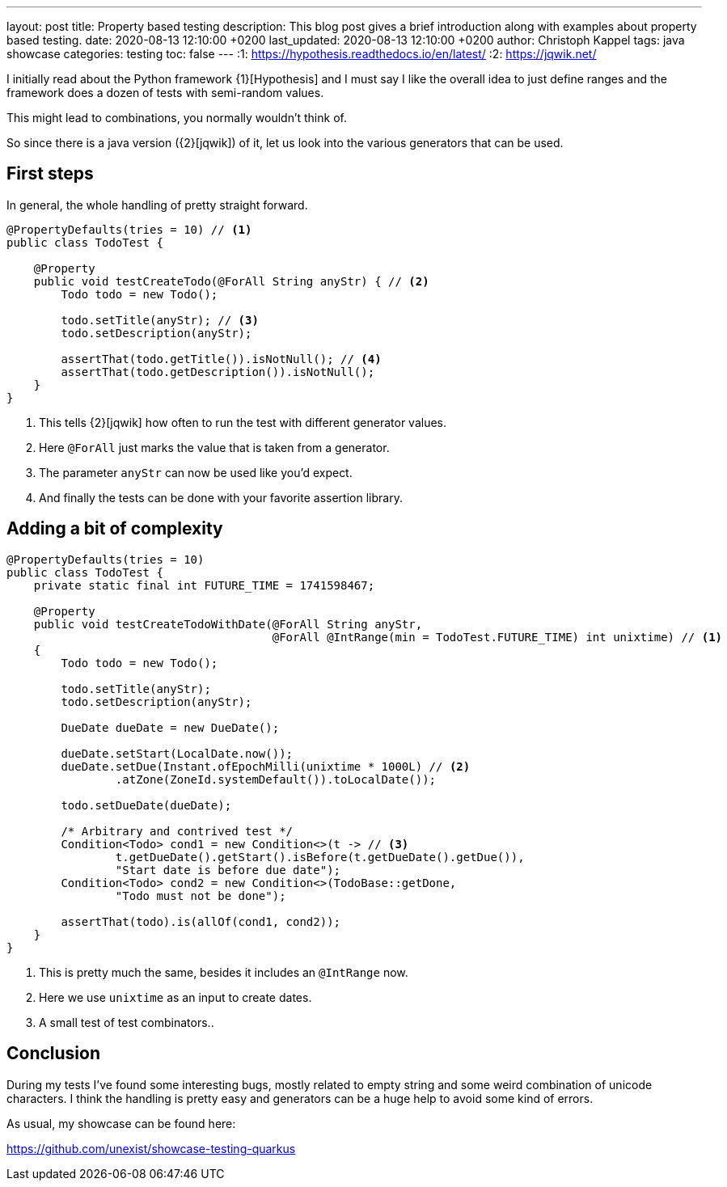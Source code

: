 ---
layout: post
title: Property based testing
description: This blog post gives a brief introduction along with examples about property based testing.
date: 2020-08-13 12:10:00 +0200
last_updated: 2020-08-13 12:10:00 +0200
author: Christoph Kappel
tags: java showcase
categories: testing
toc: false
---
:1: https://hypothesis.readthedocs.io/en/latest/
:2: https://jqwik.net/

I initially read about the Python framework {1}[Hypothesis] and I must say I like the overall idea
to just define ranges and the framework does a dozen of tests with semi-random values.

This might lead to combinations, you normally wouldn't think of.

So since there is a java version ({2}[jqwik]) of it, let us look into the various generators
that can be used.

== First steps

In general, the whole handling of pretty straight forward.

[source,java]
----
@PropertyDefaults(tries = 10) // <1>
public class TodoTest {

    @Property
    public void testCreateTodo(@ForAll String anyStr) { // <2>
        Todo todo = new Todo();

        todo.setTitle(anyStr); // <3>
        todo.setDescription(anyStr);

        assertThat(todo.getTitle()).isNotNull(); // <4>
        assertThat(todo.getDescription()).isNotNull();
    }
}
----
<1> This tells {2}[jqwik] how often to run the test with different generator values.
<2> Here `@ForAll` just marks the value that is taken from a generator.
<3> The parameter `anyStr` can now be used like you'd expect.
<4> And finally the tests can be done with your favorite assertion library.

== Adding a bit of complexity

[source,java]
----
@PropertyDefaults(tries = 10)
public class TodoTest {
    private static final int FUTURE_TIME = 1741598467;

    @Property
    public void testCreateTodoWithDate(@ForAll String anyStr,
                                       @ForAll @IntRange(min = TodoTest.FUTURE_TIME) int unixtime) // <1>
    {
        Todo todo = new Todo();

        todo.setTitle(anyStr);
        todo.setDescription(anyStr);

        DueDate dueDate = new DueDate();

        dueDate.setStart(LocalDate.now());
        dueDate.setDue(Instant.ofEpochMilli(unixtime * 1000L) // <2>
                .atZone(ZoneId.systemDefault()).toLocalDate());

        todo.setDueDate(dueDate);

        /* Arbitrary and contrived test */
        Condition<Todo> cond1 = new Condition<>(t -> // <3>
                t.getDueDate().getStart().isBefore(t.getDueDate().getDue()),
                "Start date is before due date");
        Condition<Todo> cond2 = new Condition<>(TodoBase::getDone,
                "Todo must not be done");

        assertThat(todo).is(allOf(cond1, cond2));
    }
}
----
<1> This is pretty much the same, besides it includes an `@IntRange` now.
<2> Here we use `unixtime` as an input to create dates.
<3> A small test of test combinators..

== Conclusion

During my tests I've found some interesting bugs, mostly related to empty string and some weird
combination of unicode characters.
I think the handling is pretty easy and generators can be a huge help to avoid some kind of errors.

As usual, my showcase can be found here:

<https://github.com/unexist/showcase-testing-quarkus>